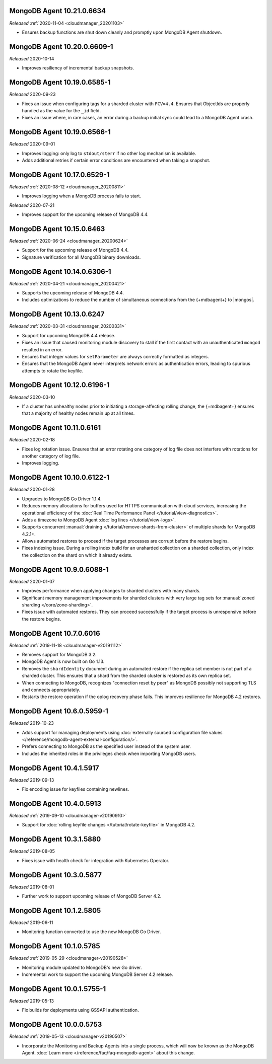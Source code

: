 .. _10.21.0.6634:

MongoDB Agent 10.21.0.6634
--------------------------

*Released* :ref:`2020-11-04 <cloudmanager_20201103>`

- Ensures backup functions are shut down cleanly and promptly upon   
  MongoDB Agent shutdown.

.. _10.20.0.6609-1:

MongoDB Agent 10.20.0.6609-1
----------------------------

*Released* 2020-10-14

- Improves resiliency of incremental backup snapshots.

.. _10.19.0.6585-1:

MongoDB Agent 10.19.0.6585-1
----------------------------

*Released* 2020-09-23

- Fixes an issue when configuring tags for a sharded cluster with 
  ``FCV=4.4``. Ensures that ObjectIds are properly handled as the value 
  for the ``_id`` field.

- Fixes an issue where, in rare cases, an error during a backup initial 
  sync could lead to a MongoDB Agent crash.

.. _10.19.0.6566-1:

MongoDB Agent 10.19.0.6566-1
----------------------------

*Released* 2020-09-01

- Improves logging: only log to ``stdout/sterr`` if no other log
  mechanism is available.

- Adds additional retries if certain error conditions are encountered when
  taking a snapshot.

.. _10.17.0.6529-1:

MongoDB Agent 10.17.0.6529-1
----------------------------

*Released* :ref:`2020-08-12 <cloudmanager_20200811>`

- Improves logging when a MongoDB process fails to start.

.. _10.16.0.6499-1:

*Released* 2020-07-21

- Improves support for the upcoming release of MongoDB 4.4.

.. _10.15.0.6463:

MongoDB Agent 10.15.0.6463
--------------------------

*Released* :ref:`2020-06-24 <cloudmanager_20200624>`

- Support for the upcoming release of MongoDB 4.4.
- Signature verification for all MongoDB binary downloads.

.. _10.14.0.6306-1:

MongoDB Agent 10.14.0.6306-1
----------------------------

*Released* :ref:`2020-04-21 <cloudmanager_20200421>`

- Supports the upcoming release of MongoDB 4.4.
- Includes optimizations to reduce the number of simultaneous connections
  from the {+mdbagent+} to |mongos|.

.. _10.13.0.6247:

MongoDB Agent 10.13.0.6247
--------------------------

*Released* :ref:`2020-03-31 <cloudmanager_20200331>`

- Support for upcoming MongoDB 4.4 release.
- Fixes an issue that caused monitoring module discovery to stall if 
  the first contact with an unauthenticated ``mongod`` resulted in an 
  error.
- Ensures that integer values for ``setParameter`` are always correctly 
  formatted as integers.
- Ensures that the MongoDB Agent never interprets network errors as 
  authentication errors, leading to spurious attempts to rotate the 
  keyfile.

.. _10.12.0.6196-1:

MongoDB Agent 10.12.0.6196-1
----------------------------

*Released* 2020-03-10

- If a cluster has unhealthy nodes prior to initiating a
  storage-affecting rolling change, the {+mdbagent+} ensures that a
  majority of healthy nodes remain up at all times.

.. _10.11.0.6161:

MongoDB Agent 10.11.0.6161
--------------------------

*Released* 2020-02-18

- Fixes log rotation issue. Ensures that an error rotating one category
  of log file does not interfere with rotations for another category of
  log file.
- Improves logging.

.. _10.10.0.6122-1:

MongoDB Agent 10.10.0.6122-1
----------------------------

*Released* 2020-01-28

- Upgrades to MongoDB Go Driver 1.1.4.

- Reduces memory allocations for buffers used for HTTPS communication
  with cloud services, increasing the operational efficiency of the
  :doc:`Real Time Performance Panel </tutorial/view-diagnostics>`.

- Adds a timezone to MongoDB Agent
  :doc:`log lines </tutorial/view-logs>`.

- Supports concurrent
  :manual:`draining </tutorial/remove-shards-from-cluster>`
  of multiple shards for MongoDB 4.2.1+.

- Allows automated restores to proceed if the target processes are
  corrupt before the restore begins.

- Fixes indexing issue. During a rolling index build for an unsharded
  collection on a sharded collection, only index the collection on the
  shard on which it already exists.

.. _10.9.0.6088-1:

MongoDB Agent 10.9.0.6088-1
---------------------------

*Released* 2020-01-07

- Improves performance when applying changes to sharded clusters with
  many shards.

- Significant memory management improvements for sharded clusters with
  very large tag sets for
  :manual:`zoned sharding </core/zone-sharding>`.

- Fixes issue with automated restores. They can proceed successfully if
  the target process is unresponsive before the restore begins.

.. _mongodb-10.7.0.6016:

MongoDB Agent 10.7.0.6016
-------------------------

*Released* :ref:`2019-11-18 <cloudmanager-v20191112>`

- Removes support for MongoDB 3.2.

- MongoDB Agent is now built on Go 1.13.

- Removes the ``shardIdentity`` document during an automated restore if the 
  replica set member is not part of a sharded cluster. This ensures that a 
  shard from the sharded cluster is restored as its own replica set.

- When connecting to MongoDB, recognizes "connection reset by peer" as MongoDB 
  possibly not supporting TLS and connects appropriately.

- Restarts the restore operation if the oplog recovery phase fails. This 
  improves resilience for MongoDB 4.2 restores.

.. _mongodb-10.6.0.5959-1:

MongoDB Agent 10.6.0.5959-1
---------------------------

*Released* 2019-10-23

- Adds support for managing deployments using :doc:`externally sourced 
  configuration file values </reference/mongodb-agent-external-configuration/>`.

- Prefers connecting to MongoDB as the specified user instead of the 
  system user.

- Includes the inherited roles in the privileges check when importing 
  MongoDB users.

.. _mongodb-10.4.1.5917:

MongoDB Agent 10.4.1.5917
-------------------------

*Released* 2019-09-13

- Fix encoding issue for keyfiles containing newlines.

.. _mongodb-10.4.0.5913:

MongoDB Agent 10.4.0.5913
-------------------------

*Released* :ref:`2019-09-10 <cloudmanager-v20190910>`

- Support for :doc:`rolling keyfile changes </tutorial/rotate-keyfile>` in MongoDB 4.2.

.. _mongodb-10.3.1.5880:

MongoDB Agent 10.3.1.5880
-------------------------

*Released* 2019-08-05

- Fixes issue with health check for integration with Kubernetes Operator.

.. _mongodb-10.3.0.5877:

MongoDB Agent 10.3.0.5877
-------------------------

*Released* 2019-08-01

- Further work to support upcoming release of MongoDB Server 4.2.

.. _mongodb-10.1.2.5805:

MongoDB Agent 10.1.2.5805
-------------------------

*Released* 2019-06-11

- Monitoring function converted to use the new MongoDB Go Driver.

.. _mongodb-10.1.0.5785:

MongoDB Agent 10.1.0.5785
-------------------------

*Released* :ref:`2019-05-29 <cloudmanager-v20190528>`

- Monitoring module updated to MongoDB's new Go driver.
- Incremental work to support the upcoming MongoDB Server 4.2 release.

.. _mongodb-10.0.1.5755-1:

MongoDB Agent 10.0.1.5755-1
---------------------------

*Released* 2019-05-13

- Fix builds for deployments using GSSAPI authentication.

.. _mongodb-10.0.0.5753:

MongoDB Agent 10.0.0.5753
-------------------------

*Released* :ref:`2019-05-13 <cloudmanager-v20190507>`

- Incorporate the Monitoring and Backup Agents into a single process,
  which will now be known as the MongoDB Agent.
  :doc:`Learn more </reference/faq/faq-mongodb-agent>` about this
  change.
